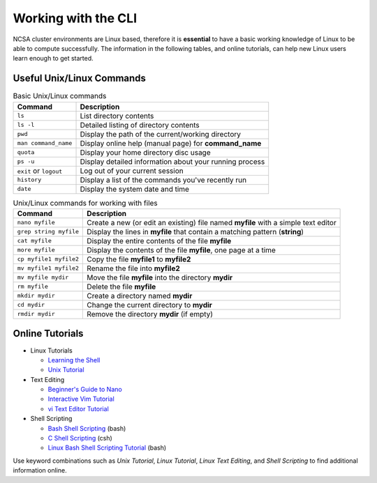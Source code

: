 Working with the CLI
--------------------

NCSA cluster environments are Linux based, therefore it is **essential** to have a basic working knowledge of Linux to be able to compute successfully. 
The information in the following tables, and online tutorials, can help new Linux users learn enough to get started.

Useful Unix/Linux Commands
~~~~~~~~~~~~~~~~~~~~~~~~~~~~~

.. table:: Basic Unix/Linux commands

   ====================== ===========================================================
   Command                 Description
   ====================== ===========================================================
   ``ls``                  List directory contents
   ``ls -l``               Detailed listing of directory contents
   ``pwd``                 Display the path of the current/working directory 
   ``man command_name``    Display online help (manual page) for **command_name**
   ``quota``               Display your home directory disc usage  
   ``ps -u``               Display detailed information about your running process 
   ``exit`` or ``logout``  Log out of your current session 
   ``history``             Display a list of the commands you've recently run 
   ``date``                Display the system date and time 
   ====================== ===========================================================

.. table:: Unix/Linux commands for working with files 

   ========================== ====================================================================================
   Command                     Description 
   ========================== ====================================================================================
   ``nano myfile``             Create a new (or edit an existing) file named **myfile** with a simple text editor 
   ``grep string myfile``      Display the lines in **myfile** that contain a matching pattern (**string**)
   ``cat myfile``              Display the entire contents of the file **myfile**
   ``more myfile``             Display the contents of the file **myfile**, one page at a time
   ``cp myfile1 myfile2``      Copy the file **myfile1** to **myfile2**
   ``mv myfile1 myfile2``      Rename the file into **myfile2**
   ``mv myfile mydir``         Move the file **myfile** into the directory **mydir** 
   ``rm myfile``               Delete the file **myfile**
   ``mkdir mydir``             Create a directory named **mydir** 
   ``cd mydir``                Change the current directory to **mydir** 
   ``rmdir mydir``             Remove the directory **mydir** (if empty) 
   ========================== ====================================================================================

Online Tutorials
~~~~~~~~~~~~~~~~~

- Linux Tutorials

  - `Learning the Shell`_ 
  - `Unix Tutorial`_

- Text Editing

  - `Beginner's Guide to Nano`_
  - `Interactive Vim Tutorial`_
  - `vi Text Editor Tutorial`_

- Shell Scripting

  - `Bash Shell Scripting`_ (bash)
  - `C Shell Scripting`_ (csh)
  - `Linux Bash Shell Scripting Tutorial`_ (bash)

.. _Learning The Shell: http://linuxcommand.org/lc3_learning_the_shell.php

.. _Unix Tutorial for Beginners: http://www.ee.surrey.ac.uk/Teaching/Unix/

.. _Unix Tutorial: https://www.math.utah.edu/lab/unix/unix-tutorial.html

.. _Beginner's Guide to Nano: https://www.howtogeek.com/42980/the-beginners-guide-to-nano-the-linux-command-line-text-editor/

.. _Interactive VIM Tutorial: https://www.openvim.com/tutorial.html

.. _vi Text Editor Tutorial: https://www.penguintutor.com/linux/vi-texteditor-tutorial

.. _Bash Shell Scripting: https://en.wikibooks.org/wiki/Bash_Shell_Scripting

.. _C Shell Scripting: https://en.wikibooks.org/wiki/C_Shell_Scripting 

.. _Linux Bash Shell Scripting Tutorial: https://bash.cyberciti.biz/guide/Main_Page 

Use keyword combinations such as *Unix Tutorial*, *Linux Tutorial*, *Linux Text Editing*, and *Shell Scripting* to find additional information online.
